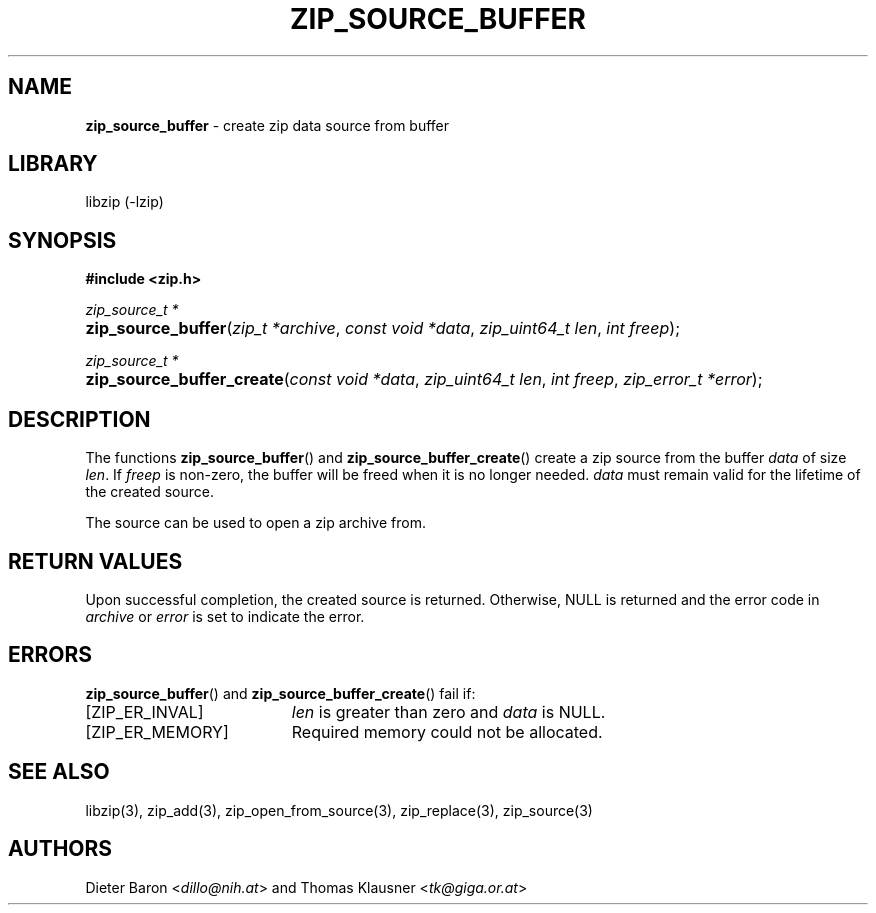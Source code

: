 .TH "ZIP_SOURCE_BUFFER" "3" "October 17, 2014" "NiH" "Library Functions Manual"
.nh
.if n .ad l
.SH "NAME"
\fBzip_source_buffer\fR
\- create zip data source from buffer
.SH "LIBRARY"
libzip (-lzip)
.SH "SYNOPSIS"
\fB#include <zip.h>\fR
.sp
\fIzip_source_t *\fR
.PD 0
.HP 4n
\fBzip_source_buffer\fR(\fIzip_t\ *archive\fR, \fIconst\ void\ *data\fR, \fIzip_uint64_t\ len\fR, \fIint\ freep\fR);
.PD
.PP
\fIzip_source_t *\fR
.PD 0
.HP 4n
\fBzip_source_buffer_create\fR(\fIconst\ void\ *data\fR, \fIzip_uint64_t\ len\fR, \fIint\ freep\fR, \fIzip_error_t\ *error\fR);
.PD
.SH "DESCRIPTION"
The functions
\fBzip_source_buffer\fR()
and
\fBzip_source_buffer_create\fR()
create a zip source from the buffer
\fIdata\fR
of size
\fIlen\fR.
If
\fIfreep\fR
is non-zero, the buffer will be freed when it is no longer needed.
\fIdata\fR
must remain valid for the lifetime of the created source.
.PP
The source can be used to open a zip archive from.
.SH "RETURN VALUES"
Upon successful completion, the created source is returned.
Otherwise,
\fRNULL\fR
is returned and the error code in
\fIarchive\fR
or
\fIerror\fR
is set to indicate the error.
.SH "ERRORS"
\fBzip_source_buffer\fR()
and
\fBzip_source_buffer_create\fR()
fail if:
.TP 19n
[\fRZIP_ER_INVAL\fR]
\fIlen\fR
is greater than zero and
\fIdata\fR
is
\fRNULL\fR.
.TP 19n
[\fRZIP_ER_MEMORY\fR]
Required memory could not be allocated.
.SH "SEE ALSO"
libzip(3),
zip_add(3),
zip_open_from_source(3),
zip_replace(3),
zip_source(3)
.SH "AUTHORS"
Dieter Baron <\fIdillo@nih.at\fR>
and
Thomas Klausner <\fItk@giga.or.at\fR>
